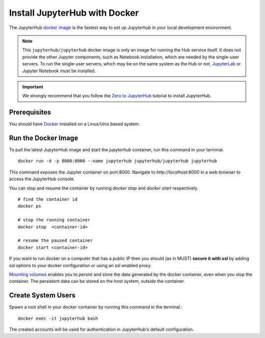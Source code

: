 Install JupyterHub with Docker
==============================


The JupyterHub `docker image <https://hub.docker.com/r/jupyterhub/jupyterhub/>`_ is the fastest way to set up Jupyterhub in your local development environment.

.. note::
    This ``jupyterhub/jupyterhub`` docker image is only an image for running
    the Hub service itself. It does not provide the other Jupyter components,
    such as Notebook installation, which are needed by the single-user servers.
    To run the single-user servers, which may be on the same system as the Hub or
    not, `JupyterLab <https://jupyterlab.readthedocs.io/>`_ or Jupyter Notebook must be installed.


.. important::
    We strongly recommend that you follow the `Zero to JupyterHub`_ tutorial to
    install JupyterHub.
   
   
Prerequisites
-------------
You should have `Docker`_ installed on a Linux/Unix based system.


Run the Docker Image
--------------------

To pull the latest JupyterHub image and start the `jupyterhub` container, run this command in your terminal.
::
   
    docker run -d -p 8000:8000 --name jupyterhub jupyterhub/jupyterhub jupyterhub


This command exposes the Jupyter container on port:8000. Navigate to `http://localhost:8000` in a web browser to access the JupyterHub console.

You can stop and resume the container by running `docker stop` and `docker start` respectively.
::

    # find the container id
    docker ps

    # stop the running container
    docker stop  <container-id>

    # resume the paused container
    docker start <container-id>


If you want to run docker on a computer that has a public IP then you should
(as in MUST) **secure it with ssl** by adding ssl options to your docker
configuration or using an ssl enabled proxy.

`Mounting volumes <https://docs.docker.com/engine/admin/volumes/volumes/>`_ 
enables you to persist and store the data generated by the docker container, even when you stop the container. 
The persistent data can be stored on the host system, outside the container.


Create System Users
-------------------

Spawn a root shell in your docker container by running this command in the terminal.::

    docker exec -it jupyterhub bash

The created accounts will be used for authentication in JupyterHub's default
configuration.

.. _Zero to JupyterHub: https://zero-to-jupyterhub.readthedocs.io/en/latest/
.. _Docker: https://www.docker.com/
